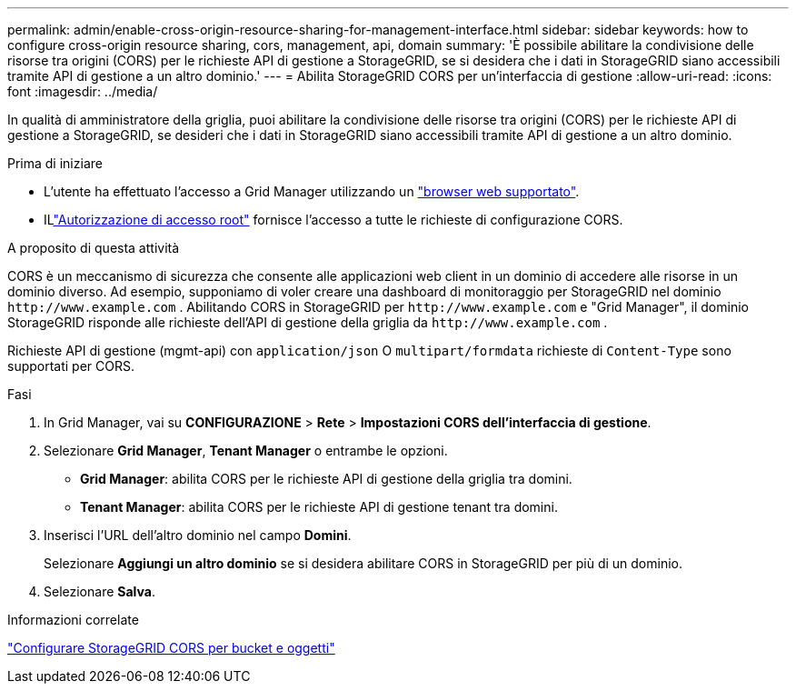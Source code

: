 ---
permalink: admin/enable-cross-origin-resource-sharing-for-management-interface.html 
sidebar: sidebar 
keywords: how to configure cross-origin resource sharing, cors, management, api, domain 
summary: 'È possibile abilitare la condivisione delle risorse tra origini (CORS) per le richieste API di gestione a StorageGRID, se si desidera che i dati in StorageGRID siano accessibili tramite API di gestione a un altro dominio.' 
---
= Abilita StorageGRID CORS per un'interfaccia di gestione
:allow-uri-read: 
:icons: font
:imagesdir: ../media/


[role="lead"]
In qualità di amministratore della griglia, puoi abilitare la condivisione delle risorse tra origini (CORS) per le richieste API di gestione a StorageGRID, se desideri che i dati in StorageGRID siano accessibili tramite API di gestione a un altro dominio.

.Prima di iniziare
* L'utente ha effettuato l'accesso a Grid Manager utilizzando un link:../admin/web-browser-requirements.html["browser web supportato"].
* ILlink:../tenant/tenant-management-permissions.html["Autorizzazione di accesso root"] fornisce l'accesso a tutte le richieste di configurazione CORS.


.A proposito di questa attività
CORS è un meccanismo di sicurezza che consente alle applicazioni web client in un dominio di accedere alle risorse in un dominio diverso.  Ad esempio, supponiamo di voler creare una dashboard di monitoraggio per StorageGRID nel dominio `\http://www.example.com` .  Abilitando CORS in StorageGRID per `\http://www.example.com` e "Grid Manager", il dominio StorageGRID risponde alle richieste dell'API di gestione della griglia da `\http://www.example.com` .

Richieste API di gestione (mgmt-api) con `application/json` O `multipart/formdata` richieste di `Content-Type` sono supportati per CORS.

.Fasi
. In Grid Manager, vai su *CONFIGURAZIONE* > *Rete* > *Impostazioni CORS dell'interfaccia di gestione*.
. Selezionare *Grid Manager*, *Tenant Manager* o entrambe le opzioni.
+
** *Grid Manager*: abilita CORS per le richieste API di gestione della griglia tra domini.
** *Tenant Manager*: abilita CORS per le richieste API di gestione tenant tra domini.


. Inserisci l'URL dell'altro dominio nel campo *Domini*.
+
Selezionare *Aggiungi un altro dominio* se si desidera abilitare CORS in StorageGRID per più di un dominio.

. Selezionare *Salva*.


.Informazioni correlate
link:../tenant/configuring-cross-origin-resource-sharing-for-buckets-and-objects.html["Configurare StorageGRID CORS per bucket e oggetti"]
